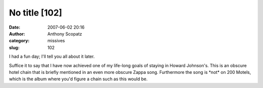 No title [102]
##############
:date: 2007-06-02 20:16
:author: Anthony Scopatz
:category: missives
:slug: 102

I had a fun day; I'll tell you all about it later.

Suffice it to say that I have now achieved one of my life-long goals of
staying in Howard Johnson's. This is an obscure hotel chain that is
briefly mentioned in an even more obscure Zappa song. Furthermore the
song is \*not\* on 200 Motels, which is the album where you'd figure a
chain such as this would be.
